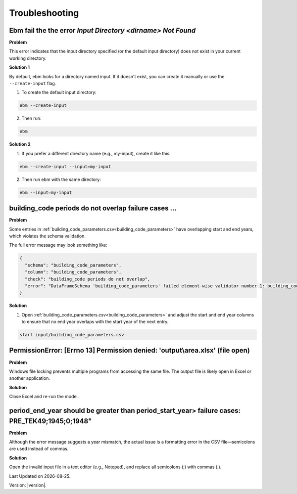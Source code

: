 Troubleshooting
###############


Ebm fail the the error `Input Directory <dirname> Not Found`
============================================================

**Problem**


This error indicates that the input directory specified (or the default input directory) does not exist in your current
working directory.

**Solution 1**


By default, ebm looks for a directory named input. If it doesn't exist, you can create it manually or use the
``--create-input`` flag.

1. To create the default input directory:

.. code-block:: powershell

  ebm --create-input

2. Then run:

.. code-block:: powershell

  ebm


**Solution 2**


1. If you prefer a different directory name (e.g., my-input), create it like this:

.. code-block:: powershell

  ebm --create-input --input=my-input

2. Then run ebm with the same directory:


.. code-block:: powershell

  ebm --input=my-input

.. seealso::

   :ref:`Model configuration`


building_code periods do not overlap failure cases …
====================================================

**Problem**

Some entries in :ref:`building_code_parameters.csv<building_code_parameters>` have overlapping start and end years,
which violates the schema validation.

The full error message may look something like:

.. code-block:: python

   {
     "schema": "building_code_parameters",
     "column": "building_code_parameters",
     "check": "building_code periods do not overlap",
     "error": "DataFrameSchema 'building_code_parameters' failed element-wise validator number 1: building_code periods do not overlap failure cases: TEK10, 2018, 2011, 2021"
   }



**Solution**

1. Open :ref:`building_code_parameters.csv<building_code_parameters>` and adjust the start and end year columns to ensure that no end year overlaps with the start year of the next entry.


.. code-block:: powershell

  start input/building_code_parameters.csv


PermissionError: [Errno 13] Permission denied: 'output\\area.xlsx' (file open)
=================================================================================================

**Problem**

Windows file locking prevents multiple programs from accessing the same file. The output file is likely open in Excel
or another application.

**Solution**

Close Excel and re-run the model.


period_end_year should be greater than period_start_year> failure cases: PRE_TEK49;1945;0;1948"
===============================================================================================

**Problem**

Although the error message suggests a year mismatch, the actual issue is a formatting error in the CSV file—semicolons
are used instead of commas.

**Solution**

Open the invalid input file in a text editor (e.g., Notepad), and replace all semicolons (;) with commas (,).



.. |date| date::

Last Updated on |date|.

Version: |version|.
